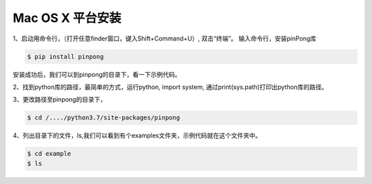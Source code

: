
==================
Mac OS X 平台安装
==================

.. glossary::

    Mac OS X 

   

1、启动用命令行，（打开任意finder窗口，键入Shift+Command+U）, 双击“终端”。
输入命令行，安装pinPong库

.. code-block:: bash

        $ pip install pinpong



.. image::  ../images/2.png

.. image::  ../images/3.png


安装成功后，我们可以到pinpong的目录下，看一下示例代码。


2、找到python库的路径，最简单的方式，运行python, import system, 通过print(sys.path)打印出python库的路径。


3、更改路径至pinpong的目录下，

.. code-block:: bash

        $ cd /..../python3.7/site-packages/pinpong


.. image::  ../images/3.png


4、列出目录下的文件，ls,我们可以看到有个examples文件夹，示例代码就在这个文件夹中。

.. code-block:: bash

    
    $ cd example 
    $ ls



.. image::  ../images/4.png

